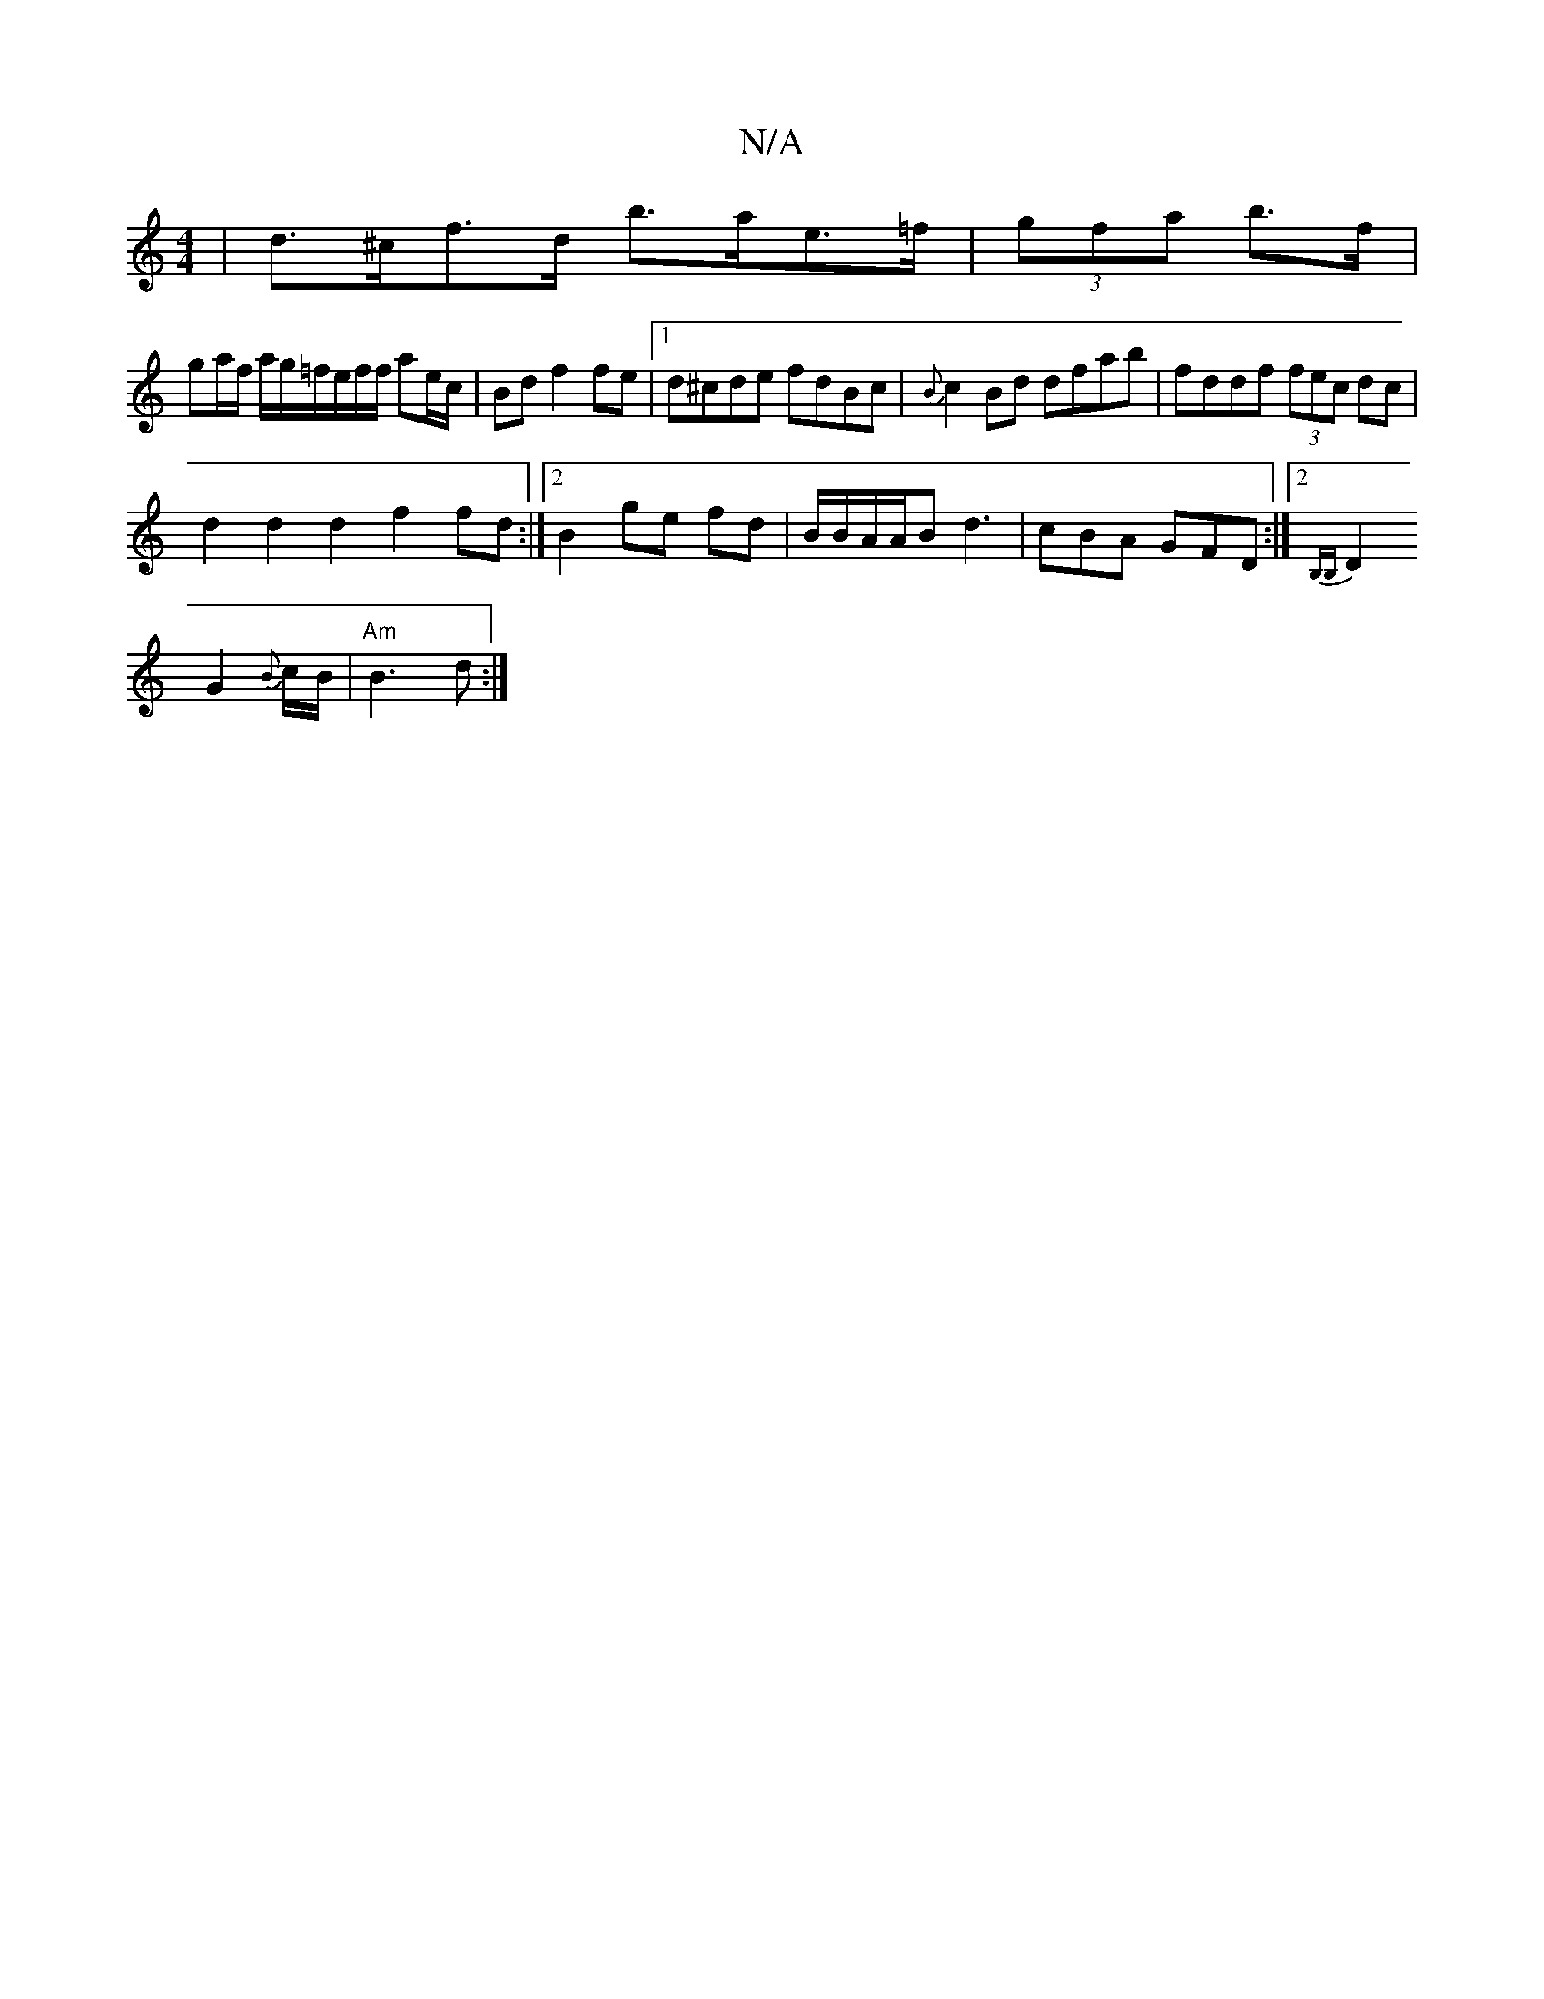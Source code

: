 X:1
T:N/A
M:4/4
R:N/A
K:Cmajor
| d>^cf>d b>ae>=f | (3gfa b>f |
ga/f/ a/g/=f/e/f/f/ ae/c/|Bd f2 fe |1 d^cde fdBc | {B}c2Bd dfab | fddf (3fec dc |
d2d2d2 f2fd:|2 B2ge fd|B/B/A/A/B d3|cBA GFD :|2 {B,mB,
D2G2{B}c/B/|"Am" B3d:|
A:|

|: 